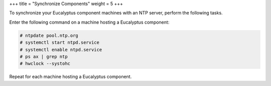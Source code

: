 +++
title = "Synchronize Components"
weight = 5
+++

..  _security_task_ntp:

To synchronize your Eucalyptus component machines with an NTP server, perform the following tasks. 

Enter the following command on a machine hosting a Eucalyptus component: 

.. code::

  # ntpdate pool.ntp.org
  # systemctl start ntpd.service
  # systemctl enable ntpd.service
  # ps ax | grep ntp
  # hwclock --systohc  

Repeat for each machine hosting a Eucalyptus component. 